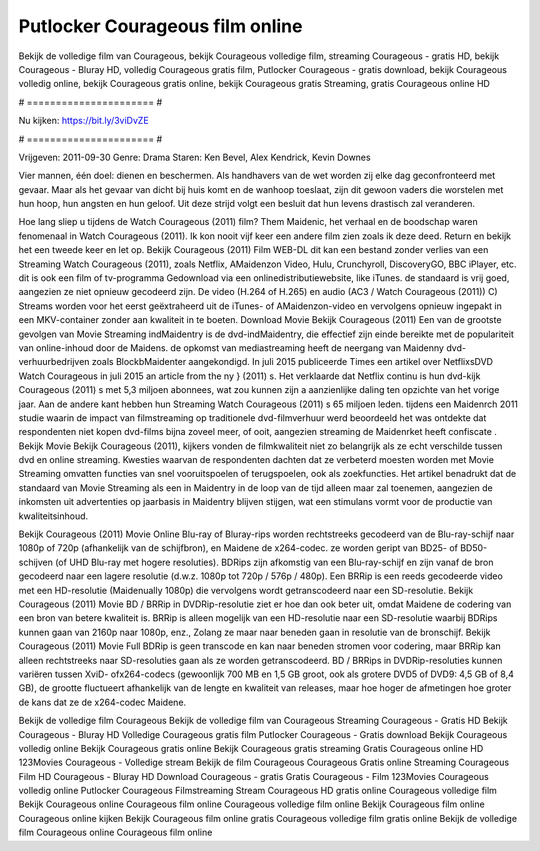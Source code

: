 Putlocker Courageous film online
======================
Bekijk de volledige film van Courageous, bekijk Courageous volledige film, streaming Courageous - gratis HD, bekijk Courageous - Bluray HD, volledig Courageous gratis film, Putlocker Courageous - gratis download, bekijk Courageous volledig online, bekijk Courageous gratis online, bekijk Courageous gratis Streaming, gratis Courageous online HD

# ====================== #

Nu kijken: https://bit.ly/3viDvZE

# ====================== #

Vrijgeven: 2011-09-30
Genre: Drama
Staren: Ken Bevel, Alex Kendrick, Kevin Downes

Vier mannen, één doel: dienen en beschermen. Als handhavers van de wet worden zij elke dag geconfronteerd met gevaar. Maar als het gevaar van dicht bij huis komt en de wanhoop toeslaat, zijn dit gewoon vaders die worstelen met hun hoop, hun angsten en hun geloof. Uit deze strijd volgt een besluit dat hun levens drastisch zal veranderen.

Hoe lang sliep u tijdens de Watch Courageous (2011) film? Them Maidenic, het verhaal en de boodschap waren fenomenaal in Watch Courageous (2011). Ik kon nooit vijf keer een andere film zien zoals ik deze deed. Return  en bekijk het een tweede keer en  let op. Bekijk Courageous (2011) Film WEB-DL  dit kan  een bestand zonder verlies van een Streaming Watch Courageous (2011), zoals  Netflix, AMaidenzon Video, Hulu, Crunchyroll, DiscoveryGO, BBC iPlayer, etc.  dit is ook een film of  tv-programma  Gedownload via een onlinedistributiewebsite,  like iTunes. de standaard   is vrij  goed, aangezien ze niet opnieuw gecodeerd zijn. De video (H.264 of H.265) en audio (AC3 / Watch Courageous (2011)) C) Streams worden voor het eerst geëxtraheerd uit de iTunes- of AMaidenzon-video en vervolgens opnieuw ingepakt in een MKV-container zonder aan kwaliteit in te boeten. Download Movie Bekijk Courageous (2011) Een van de grootste gevolgen van Movie Streaming indMaidentry is de dvd-indMaidentry, die effectief zijn einde bereikte met de populariteit van online-inhoud door de Maidens. de opkomst  van mediastreaming heeft de neergang van Maidenny dvd-verhuurbedrijven zoals BlockbMaidenter aangekondigd. In juli 2015 publiceerde Times een artikel over NetflixsDVD Watch Courageous in juli 2015  an article  from the ny  } (2011) s. Het verklaarde dat Netflix  continu is hun dvd-kijk Courageous (2011) s met 5,3 miljoen abonnees, wat  zou kunnen zijn a aanzienlijke daling ten opzichte van het vorige jaar. Aan de andere kant hebben hun Streaming Watch Courageous (2011) s 65 miljoen leden.  tijdens een  Maidenrch 2011 studie waarin de impact van filmstreaming op traditionele dvd-filmverhuur werd beoordeeld  het was  ontdekte dat respondenten  niet kopen dvd-films bijna zoveel  meer, of ooit, aangezien streaming de Maidenrket heeft  confiscate . Bekijk Movie Bekijk Courageous (2011), kijkers vonden de filmkwaliteit niet zo belangrijk als ze echt verschilde tussen dvd en online streaming. Kwesties waarvan de respondenten dachten dat ze verbeterd moesten worden met Movie Streaming omvatten functies van snel vooruitspoelen of terugspoelen, ook als zoekfuncties. Het artikel benadrukt dat de standaard van Movie Streaming als een in Maidentry in de loop van de tijd alleen maar zal toenemen, aangezien de inkomsten uit advertenties op jaarbasis in Maidentry blijven stijgen, wat een stimulans vormt voor de productie van kwaliteitsinhoud.

Bekijk Courageous (2011) Movie Online Blu-ray of Bluray-rips worden rechtstreeks gecodeerd van de Blu-ray-schijf naar 1080p of 720p (afhankelijk van de schijfbron), en Maidene de x264-codec. ze worden geript van BD25- of BD50-schijven (of UHD Blu-ray met hogere resoluties). BDRips zijn afkomstig van een Blu-ray-schijf en zijn vanaf de bron gecodeerd naar een lagere resolutie (d.w.z. 1080p tot 720p / 576p / 480p). Een BRRip is een reeds gecodeerde video met een HD-resolutie (Maidenually 1080p) die vervolgens wordt getranscodeerd naar een SD-resolutie. Bekijk Courageous (2011) Movie BD / BRRip in DVDRip-resolutie ziet er hoe dan ook beter uit, omdat Maidene de codering van een bron van betere kwaliteit is. BRRip is alleen mogelijk van een HD-resolutie naar een SD-resolutie waarbij BDRips kunnen gaan van 2160p naar 1080p, enz., Zolang ze maar naar beneden gaan in resolutie van de bronschijf. Bekijk Courageous (2011) Movie Full BDRip is geen transcode en kan naar beneden stromen voor codering, maar BRRip kan alleen rechtstreeks naar SD-resoluties gaan als ze worden getranscodeerd. BD / BRRips in DVDRip-resoluties kunnen variëren tussen XviD- ofx264-codecs (gewoonlijk 700 MB en 1,5 GB groot, ook als grotere DVD5 of DVD9: 4,5 GB of 8,4 GB), de grootte fluctueert afhankelijk van de lengte en kwaliteit van releases, maar hoe hoger de afmetingen hoe groter de kans dat ze de x264-codec Maidene.

Bekijk de volledige film Courageous
Bekijk de volledige film van Courageous
Streaming Courageous - Gratis HD
Bekijk Courageous - Bluray HD
Volledige Courageous gratis film
Putlocker Courageous - Gratis download
Bekijk Courageous volledig online
Bekijk Courageous gratis online
Bekijk Courageous gratis streaming
Gratis Courageous online HD
123Movies Courageous - Volledige stream
Bekijk de film Courageous
Courageous Gratis online
Streaming Courageous Film HD
Courageous - Bluray HD
Download Courageous - gratis
Gratis Courageous - Film
123Movies Courageous volledig online
Putlocker Courageous Filmstreaming
Stream Courageous HD gratis online
Courageous volledige film
Bekijk Courageous online
Courageous film online
Courageous volledige film online
Bekijk Courageous film online
Courageous online kijken
Bekijk Courageous film online gratis
Courageous volledige film gratis online
Bekijk de volledige film Courageous online
Courageous film online
